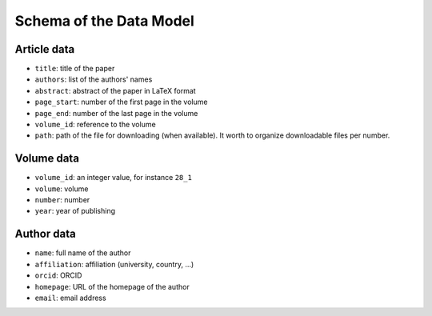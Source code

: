 Schema of the Data Model
========================

Article data
------------

* ``title``: title of the paper
* ``authors``: list of the authors' names
* ``abstract``: abstract of the paper in LaTeX format
* ``page_start``: number of the first page in the volume
* ``page_end``: number of the last page in the volume
* ``volume_id``: reference to the volume
* ``path``: path of the file for downloading (when available). It worth to organize downloadable files per number.


Volume data
-----------

* ``volume_id``: an integer value, for instance ``28_1``
* ``volume``: volume
* ``number``: number
* ``year``: year of publishing


Author data
-----------

* ``name``: full name of the author
* ``affiliation``: affiliation (university, country, ...)
* ``orcid``: ORCID
* ``homepage``: URL of the homepage of the author
* ``email``: email address

